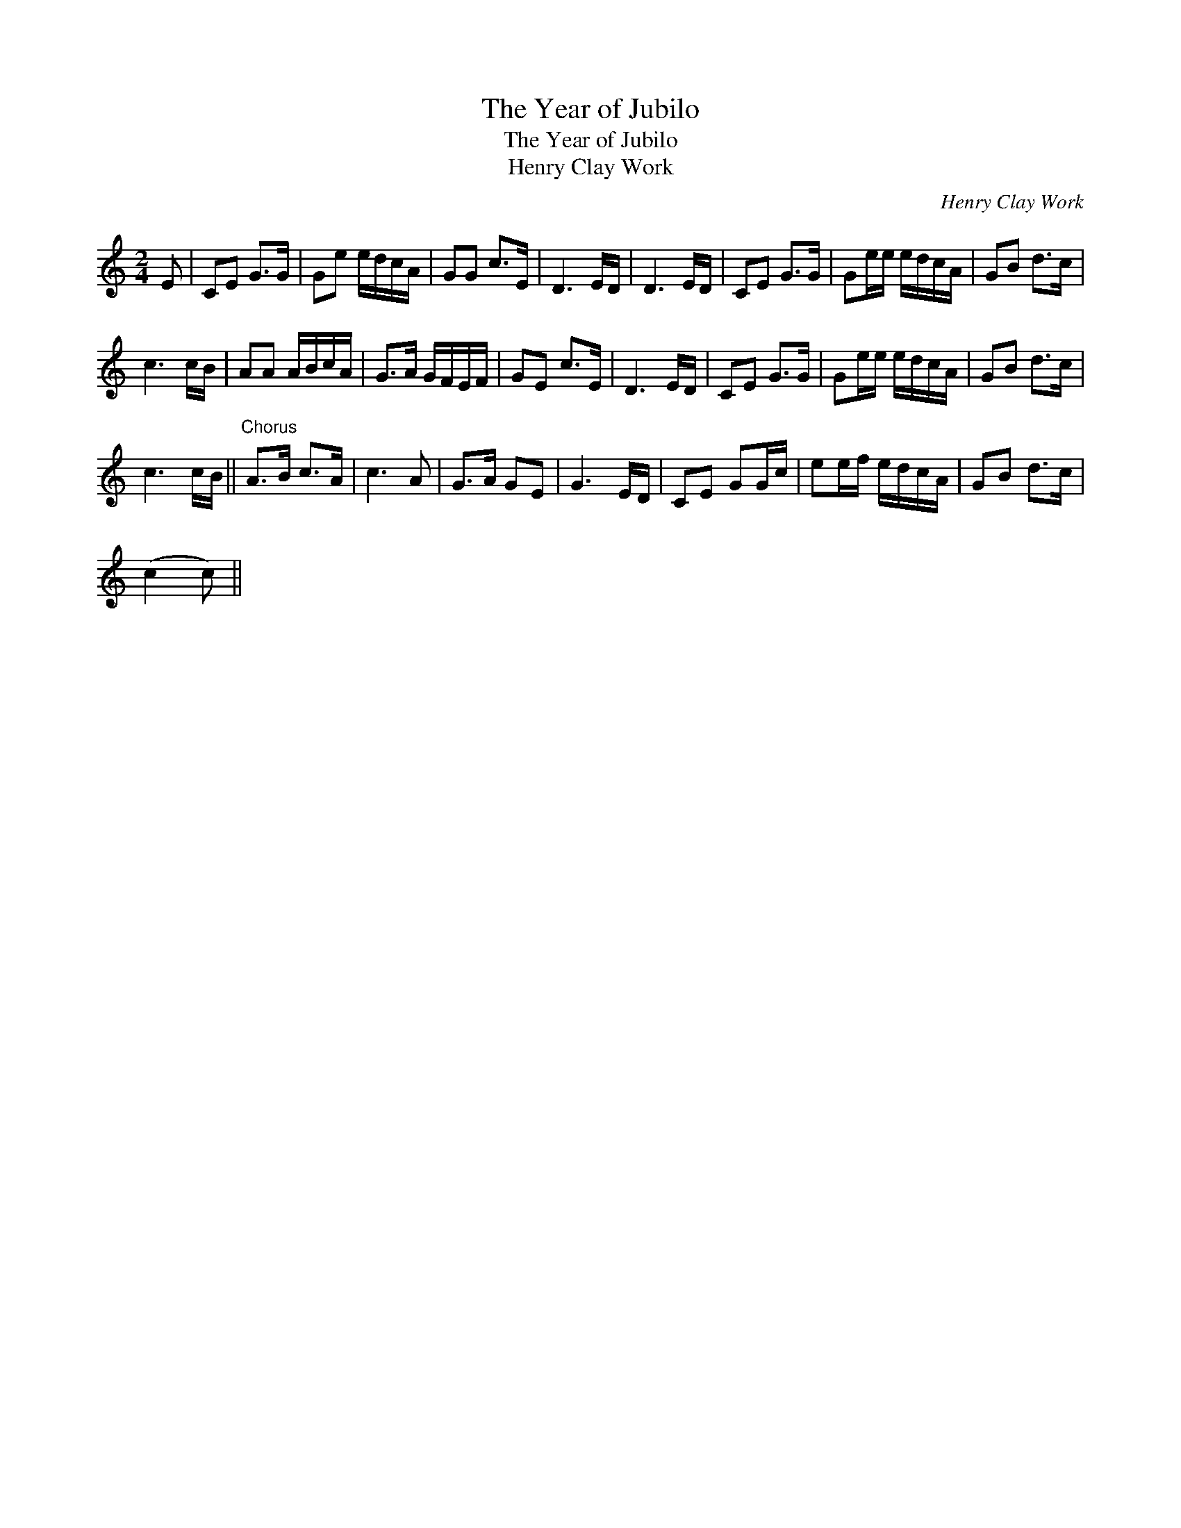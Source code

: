 X:1
T:Year of Jubilo, The
T:Year of Jubilo, The
T:Henry Clay Work
C:Henry Clay Work
L:1/8
M:2/4
K:C
V:1 treble 
V:1
 E | CE G>G | Ge e/d/c/A/ | GG c>E | D3 E/D/ | D3 E/D/ | CE G>G | Ge/e/ e/d/c/A/ | GB d>c | %9
 c3 c/B/ | AA A/B/c/A/ | G>A G/F/E/F/ | GE c>E | D3 E/D/ | CE G>G | Ge/e/ e/d/c/A/ | GB d>c | %17
 c3 c/B/ ||"^Chorus" A>B c>A | c3 A | G>A GE | G3 E/D/ | CE GG/c/ | ee/f/ e/d/c/A/ | GB d>c | %25
 (c2 c) || %26

